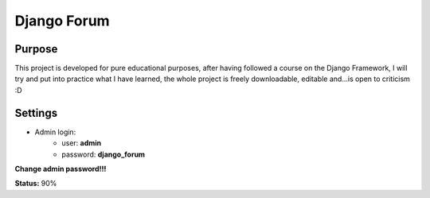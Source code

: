 Django Forum
============

Purpose
_______
This project is developed for pure educational purposes, after having followed a course on the Django Framework, I will try and put into practice what I have learned, the whole project is freely downloadable, editable and...is open to criticism :D


Settings
________
* Admin login:
    * user: **admin**
    * password: **django_forum**
    
**Change admin password!!!**

**Status:**
90%

